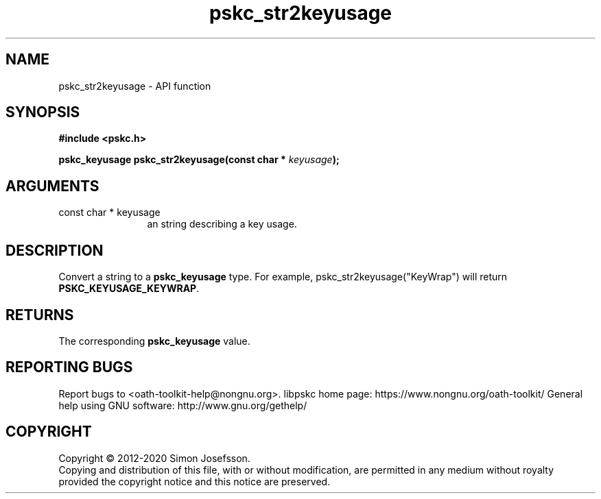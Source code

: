 .\" DO NOT MODIFY THIS FILE!  It was generated by gdoc.
.TH "pskc_str2keyusage" 3 "2.6.7" "libpskc" "libpskc"
.SH NAME
pskc_str2keyusage \- API function
.SH SYNOPSIS
.B #include <pskc.h>
.sp
.BI "pskc_keyusage pskc_str2keyusage(const char * " keyusage ");"
.SH ARGUMENTS
.IP "const char * keyusage" 12
an string describing a key usage.
.SH "DESCRIPTION"
Convert a string to a \fBpskc_keyusage\fP type.  For example,
pskc_str2keyusage("KeyWrap") will return \fBPSKC_KEYUSAGE_KEYWRAP\fP.
.SH "RETURNS"
The corresponding \fBpskc_keyusage\fP value.
.SH "REPORTING BUGS"
Report bugs to <oath-toolkit-help@nongnu.org>.
libpskc home page: https://www.nongnu.org/oath-toolkit/
General help using GNU software: http://www.gnu.org/gethelp/
.SH COPYRIGHT
Copyright \(co 2012-2020 Simon Josefsson.
.br
Copying and distribution of this file, with or without modification,
are permitted in any medium without royalty provided the copyright
notice and this notice are preserved.
